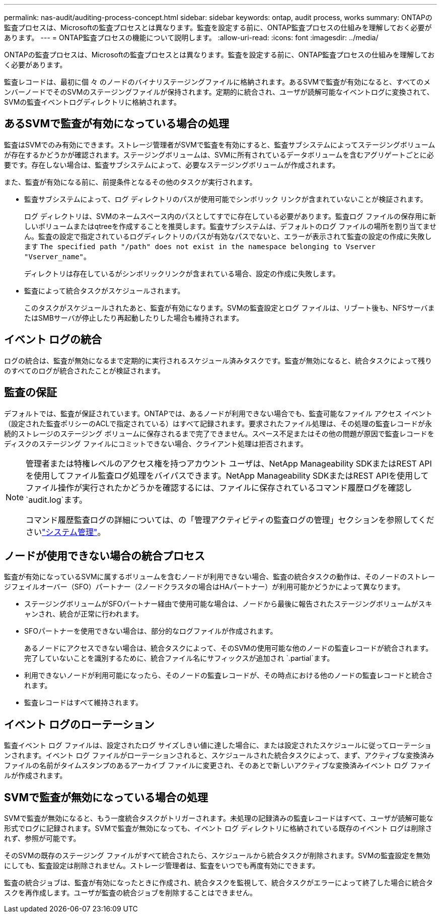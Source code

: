 ---
permalink: nas-audit/auditing-process-concept.html 
sidebar: sidebar 
keywords: ontap, audit process, works 
summary: ONTAPの監査プロセスは、Microsoftの監査プロセスとは異なります。監査を設定する前に、ONTAP監査プロセスの仕組みを理解しておく必要があります。 
---
= ONTAP監査プロセスの機能について説明します。
:allow-uri-read: 
:icons: font
:imagesdir: ../media/


[role="lead"]
ONTAPの監査プロセスは、Microsoftの監査プロセスとは異なります。監査を設定する前に、ONTAP監査プロセスの仕組みを理解しておく必要があります。

監査レコードは、最初に個 々 のノードのバイナリステージングファイルに格納されます。あるSVMで監査が有効になると、すべてのメンバーノードでそのSVMのステージングファイルが保持されます。定期的に統合され、ユーザが読解可能なイベントログに変換されて、SVMの監査イベントログディレクトリに格納されます。



== あるSVMで監査が有効になっている場合の処理

監査はSVMでのみ有効にできます。ストレージ管理者がSVMで監査を有効にすると、監査サブシステムによってステージングボリュームが存在するかどうかが確認されます。ステージングボリュームは、SVMに所有されているデータボリュームを含むアグリゲートごとに必要です。存在しない場合は、監査サブシステムによって、必要なステージングボリュームが作成されます。

また、監査が有効になる前に、前提条件となるその他のタスクが実行されます。

* 監査サブシステムによって、ログ ディレクトリのパスが使用可能でシンボリック リンクが含まれていないことが検証されます。
+
ログ ディレクトリは、SVMのネームスペース内のパスとしてすでに存在している必要があります。監査ログ ファイルの保存用に新しいボリュームまたはqtreeを作成することを推奨します。監査サブシステムは、デフォルトのログ ファイルの場所を割り当てません。監査の設定で指定されているログディレクトリのパスが有効なパスでないと、エラーが表示されて監査の設定の作成に失敗します `The specified path "/path" does not exist in the namespace belonging to Vserver "Vserver_name"`。

+
ディレクトリは存在しているがシンボリックリンクが含まれている場合、設定の作成に失敗します。

* 監査によって統合タスクがスケジュールされます。
+
このタスクがスケジュールされたあと、監査が有効になります。SVMの監査設定とログ ファイルは、リブート後も、NFSサーバまたはSMBサーバが停止したり再起動したりした場合も維持されます。





== イベント ログの統合

ログの統合は、監査が無効になるまで定期的に実行されるスケジュール済みタスクです。監査が無効になると、統合タスクによって残りのすべてのログが統合されたことが検証されます。



== 監査の保証

デフォルトでは、監査が保証されています。ONTAPでは、あるノードが利用できない場合でも、監査可能なファイル アクセス イベント（設定された監査ポリシーのACLで指定されている）はすべて記録されます。要求されたファイル処理は、その処理の監査レコードが永続的ストレージのステージング ボリュームに保存されるまで完了できません。スペース不足またはその他の問題が原因で監査レコードをディスクのステージング ファイルにコミットできない場合、クライアント処理は拒否されます。

[NOTE]
====
管理者または特権レベルのアクセス権を持つアカウント ユーザは、NetApp Manageability SDKまたはREST APIを使用してファイル監査ログ処理をバイパスできます。NetApp Manageability SDKまたはREST APIを使用してファイル操作が実行されたかどうかを確認するには、ファイルに保存されているコマンド履歴ログを確認し `audit.log`ます。

コマンド履歴監査ログの詳細については、の「管理アクティビティの監査ログの管理」セクションを参照してくださいlink:../system-admin/index.html["システム管理"]。

====


== ノードが使用できない場合の統合プロセス

監査が有効になっているSVMに属するボリュームを含むノードが利用できない場合、監査の統合タスクの動作は、そのノードのストレージフェイルオーバー（SFO）パートナー（2ノードクラスタの場合はHAパートナー）が利用可能かどうかによって異なります。

* ステージングボリュームがSFOパートナー経由で使用可能な場合は、ノードから最後に報告されたステージングボリュームがスキャンされ、統合が正常に行われます。
* SFOパートナーを使用できない場合は、部分的なログファイルが作成されます。
+
あるノードにアクセスできない場合は、統合タスクによって、そのSVMの使用可能な他のノードの監査レコードが統合されます。完了していないことを識別するために、統合ファイル名にサフィックスが追加され `.partial`ます。

* 利用できないノードが利用可能になったら、そのノードの監査レコードが、その時点における他のノードの監査レコードと統合されます。
* 監査レコードはすべて維持されます。




== イベント ログのローテーション

監査イベント ログ ファイルは、設定されたログ サイズしきい値に達した場合に、または設定されたスケジュールに従ってローテーションされます。イベント ログ ファイルがローテーションされると、スケジュールされた統合タスクによって、まず、アクティブな変換済みファイルの名前がタイムスタンプのあるアーカイブ ファイルに変更され、そのあとで新しいアクティブな変換済みイベント ログ ファイルが作成されます。



== SVMで監査が無効になっている場合の処理

SVMで監査が無効になると、もう一度統合タスクがトリガーされます。未処理の記録済みの監査レコードはすべて、ユーザが読解可能な形式でログに記録されます。SVMで監査が無効になっても、イベント ログ ディレクトリに格納されている既存のイベント ログは削除されず、参照が可能です。

そのSVMの既存のステージング ファイルがすべて統合されたら、スケジュールから統合タスクが削除されます。SVMの監査設定を無効にしても、監査設定は削除されません。ストレージ管理者は、監査をいつでも再度有効にできます。

監査の統合ジョブは、監査が有効になったときに作成され、統合タスクを監視して、統合タスクがエラーによって終了した場合に統合タスクを再作成します。ユーザが監査の統合ジョブを削除することはできません。
